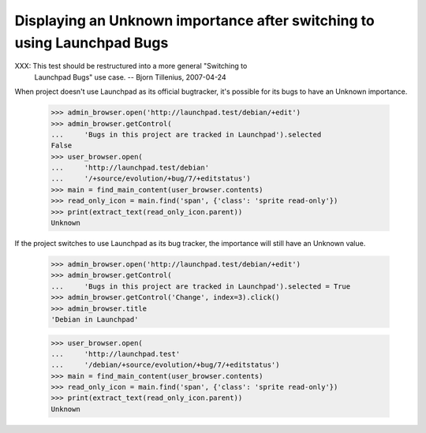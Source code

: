 Displaying an Unknown importance after switching to using Launchpad Bugs
========================================================================

XXX: This test should be restructured into a more general "Switching to
     Launchpad Bugs" use case. -- Bjorn Tillenius, 2007-04-24

When project doesn't use Launchpad as its official bugtracker, it's
possible for its bugs to have an Unknown importance.

    >>> admin_browser.open('http://launchpad.test/debian/+edit')
    >>> admin_browser.getControl(
    ...     'Bugs in this project are tracked in Launchpad').selected
    False
    >>> user_browser.open(
    ...     'http://launchpad.test/debian'
    ...     '/+source/evolution/+bug/7/+editstatus')
    >>> main = find_main_content(user_browser.contents)
    >>> read_only_icon = main.find('span', {'class': 'sprite read-only'})
    >>> print(extract_text(read_only_icon.parent))
    Unknown

If the project switches to use Launchpad as its bug tracker, the
importance will still have an Unknown value.

    >>> admin_browser.open('http://launchpad.test/debian/+edit')
    >>> admin_browser.getControl(
    ...     'Bugs in this project are tracked in Launchpad').selected = True
    >>> admin_browser.getControl('Change', index=3).click()
    >>> admin_browser.title
    'Debian in Launchpad'

    >>> user_browser.open(
    ...     'http://launchpad.test'
    ...     '/debian/+source/evolution/+bug/7/+editstatus')
    >>> main = find_main_content(user_browser.contents)
    >>> read_only_icon = main.find('span', {'class': 'sprite read-only'})
    >>> print(extract_text(read_only_icon.parent))
    Unknown
